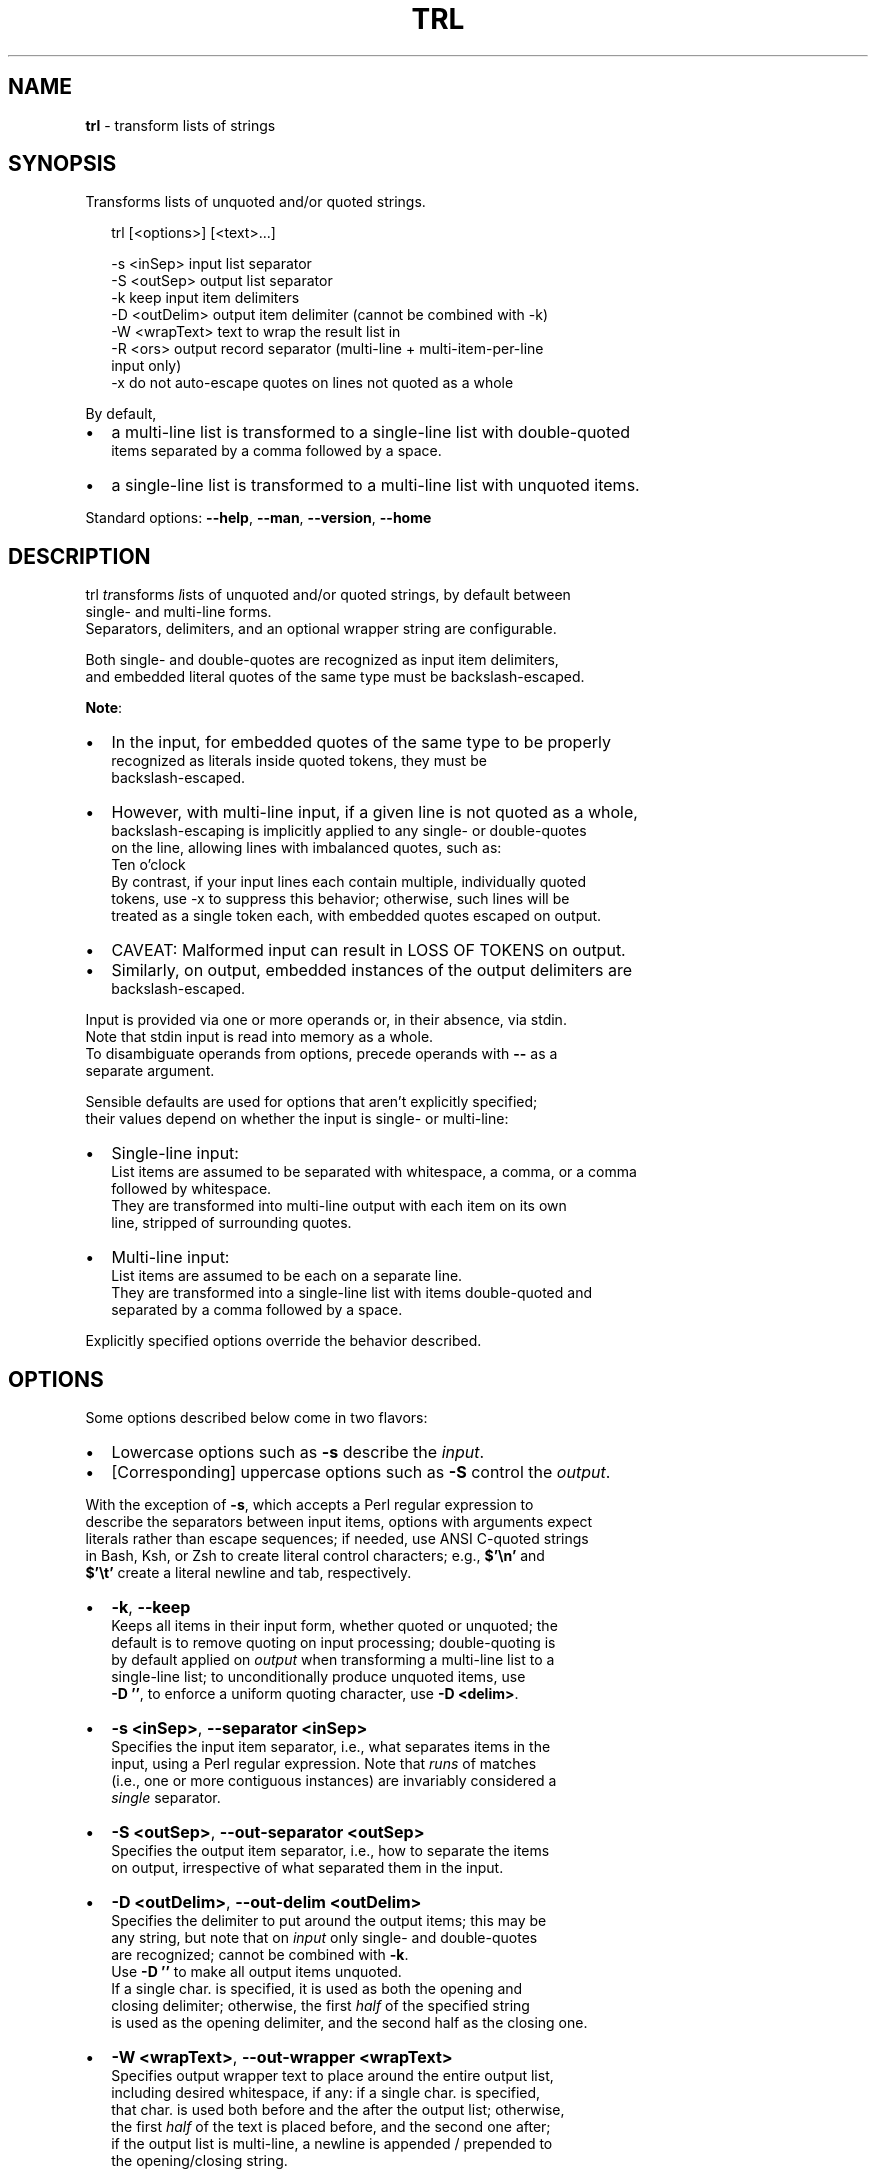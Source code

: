 .TH "TRL" "1" "June 2016" "v0.4.0" ""
.SH "NAME"
\fBtrl\fR \- transform lists of strings
.SH SYNOPSIS
.P
Transforms lists of unquoted and/or quoted strings\.
.P
.RS 2
.nf
trl [<options>] [<text>\.\.\.]

\-s <inSep>      input list separator
\-S <outSep>     output list separator
\-k              keep input item delimiters
\-D <outDelim>   output item delimiter (cannot be combined with \-k)
\-W <wrapText>   text to wrap the result list in
\-R <ors>        output record separator (multi\-line + multi\-item\-per\-line
                input only)
\-x              do not auto\-escape quotes on lines not quoted as a whole
.fi
.RE
.P
By default,
.RS 0
.IP \(bu 2
a multi\-line list is transformed to a single\-line list with double\-quoted
.br
items separated by a comma followed by a space\.
.IP \(bu 2
a single\-line list is transformed to a multi\-line list with unquoted items\.

.RE
.P
Standard options: \fB\-\-help\fP, \fB\-\-man\fP, \fB\-\-version\fP, \fB\-\-home\fP
.SH DESCRIPTION
.P
trl \fItr\fRansforms \fIl\fRists of unquoted and/or quoted strings, by default between
.br
single\- and multi\-line forms\.
.br
Separators, delimiters, and an optional wrapper string are configurable\.
.P
Both single\- and double\-quotes are recognized as input item delimiters,
.br
and embedded literal quotes of the same type must be backslash\-escaped\.
.P
\fBNote\fR:
.RS 0
.IP \(bu 2
In the input, for embedded quotes of the same type to be properly
.br
recognized as literals inside quoted tokens, they must be
.br
backslash\-escaped\.  
.IP \(bu 2
However, with multi\-line input, if a given line is not quoted as a whole,
.br
backslash\-escaping is implicitly applied to any single\- or double\-quotes
.br
on the line, allowing lines with imbalanced quotes, such as:
.br
  Ten o'clock
.br
By contrast, if your input lines each contain multiple, individually quoted
.br
tokens, use \-x to suppress this behavior; otherwise, such lines will be
.br
treated as a single token each, with embedded quotes escaped on output\.
.IP \(bu 2
CAVEAT: Malformed input can result in LOSS OF TOKENS on output\.
.IP \(bu 2
Similarly, on output, embedded instances of the output delimiters are
.br
backslash\-escaped\.

.RE
.P
Input is provided via one or more operands or, in their absence, via stdin\.
.br
Note that stdin input is read into memory as a whole\.
.br
To disambiguate operands from options, precede operands with \fB\-\-\fP as a
.br
separate argument\.
.P
Sensible defaults are used for options that aren't explicitly specified;
.br
their values depend on whether the input is single\- or multi\-line:
.RS 0
.IP \(bu 2
Single\-line input:
.br
List items are assumed to be separated with whitespace, a comma, or a comma
.br
followed by whitespace\.
.br
They are transformed into multi\-line output with each item on its own
.br
line, stripped of surrounding quotes\.  
.IP \(bu 2
Multi\-line input:
.br
List items are assumed to be each on a separate line\.
.br
They are transformed into a single\-line list with items double\-quoted and
.br
separated by a comma followed by a space\.  

.RE
.P
Explicitly specified options override the behavior described\.
.SH OPTIONS
.P
Some options described below come in two flavors:
.RS 0
.IP \(bu 2
Lowercase options such as \fB\-s\fP describe the \fIinput\fR\|\.
.IP \(bu 2
[Corresponding] uppercase options such as \fB\-S\fP control the \fIoutput\fR\|\.

.RE
.P
With the exception of \fB\-s\fP, which accepts a Perl regular expression to
.br
describe the separators between input items, options with arguments expect
.br
literals rather than escape sequences; if needed, use ANSI C\-quoted strings
.br
in Bash, Ksh, or Zsh to create literal control characters; e\.g\., \fB$'\\n'\fP and
.br
\fB$'\\t'\fP create a literal newline and tab, respectively\.
.RS 0
.IP \(bu 2
\fB\-k\fP, \fB\-\-keep\fP
.br
Keeps all items in their input form, whether quoted or unquoted; the
.br
default is to remove quoting on input processing; double\-quoting is
.br
by default applied on \fIoutput\fR when transforming a multi\-line list to a
.br
single\-line list; to unconditionally produce unquoted items, use
.br
\fB\-D ''\fP, to enforce a uniform quoting character, use \fB\-D <delim>\fP\|\.
.IP \(bu 2
\fB\-s <inSep>\fP, \fB\-\-separator <inSep>\fP
.br
Specifies the input item separator, i\.e\., what separates items in the
.br
input, using a Perl regular expression\. Note that \fIruns\fR of matches
.br
(i\.e\., one or more contiguous instances) are invariably considered a
.br
\fIsingle\fR separator\.
.IP \(bu 2
\fB\-S <outSep>\fP, \fB\-\-out\-separator <outSep>\fP
.br
Specifies the output item separator, i\.e\., how to separate the items
.br
on output, irrespective of what separated them in the input\.
.IP \(bu 2
\fB\-D <outDelim>\fP, \fB\-\-out\-delim <outDelim>\fP
.br
Specifies the delimiter to put around the output items; this may be
.br
any string, but note that on \fIinput\fR only single\- and double\-quotes
.br
are recognized; cannot be combined with \fB\-k\fP\|\.
.br
Use \fB\-D ''\fP to make all output items unquoted\.
.br
If a single char\. is specified, it is used as both the opening and
.br
closing delimiter; otherwise, the first \fIhalf\fR of the specified string
.br
is used as the opening delimiter, and the second half as the closing one\.
.IP \(bu 2
\fB\-W <wrapText>\fP, \fB\-\-out\-wrapper <wrapText>\fP
.br
Specifies output wrapper text to place around the entire output list,
.br
including  desired whitespace, if any: if a single char\. is specified,
.br
that char\. is used both before and the after the output list; otherwise,
.br
the first \fIhalf\fR of the text is placed before, and the second one after;
.br
if the output list is multi\-line, a newline is appended / prepended to
.br
the opening/closing string\.
.IP \(bu 2
\fB\-R <ors>\fP, \fB\-\-out\-rec\-separator <ors>\fP
.br
Specifies the output record separator, which only applies to multi\-line
.br
input whose lines contain multiple items each: by default, the output
.br
record separator is set to the same value as the input item separator,
.br
so that a multi\-line list results in a uniformly separated single\-line
.br
list\. Specify \fB\-R $'\\n'\fP to instead retain the line breaks from the
.br
input (while transforming the items on each line), or pass an
.br
alternative separator to replace them\.
.IP \(bu 2
\fB\-x\fP, \fB\-\-as\-is\fP
.br
Disables the auto\-escaping behavior for lines of multi\-line input that
.br
aren't quoted as a whole\.
.br
Use this if your input lines may contain multiple, (possibly selectively)
.br
individually quoted tokens; otherwise, such lines will be treated as a
.br
single token each, with embedded quotes escaped on output\.    

.RE
.SH STANDARD OPTIONS
.P
All standard options provide information only\.
.RS 0
.IP \(bu 2
\fB\-h, \-\-help\fP
.br
Prints the contents of the synopsis chapter to stdout for quick reference\.
.IP \(bu 2
\fB\-\-man\fP
.br
Displays this manual page, which is a helpful alternative to using \fBman\fP,
.br
if the manual page isn't installed\.
.IP \(bu 2
\fB\-\-version\fP
.br
Prints version information\.
.IP \(bu 2
\fB\-\-home\fP
.br
Opens this utility's home page in the system's default web browser\.

.RE
.SH PREREQUISITES
.P
Perl 5 must be installed\.
.SH LICENSE
.P
For license information, bug reports, and more, visit this utility's home page
.br
by running \fBtrl \-\-home\fP
.SH EXAMPLES
.P
The examples in part use ANSI C\-quoted input strings (\fB$'\.\.\.'\fP) for brevity,
.br
which are supported in Bash, Ksh, and Zsh\.
.P
.RS 2
.nf
# Default single\-line to multi\-line transformation\.
$ trl '"one", "two", "three"'
one
two
three

# Default multi\-line to single\-line transformation\.
$ trl <<<$'one\\ntwo\\nthree\\n3 " of rain'
"one", "two", "three", "3 \\" of rain"

# Transform the argument list to a C\-style array:
$ trl \-S ', ' \-D \\" \-W '{  }' one two three 'four (4)'
{ "one", "two", "three", "four (4)" }

# Transform a list to multi\-line form using a regex to identify items;
# US\-format telephone number to CSV:
$ trl \-s '[() \-]' \-S , '(789) 123\-456'
789,123,456

# Transform a multi\-line list with multiple items per line\.
$ trl \-s ' ' \-R ' <\-> '  <<<$'one two\\nthree four'
"one", "two" <\-> "three", "four"
.fi
.RE

